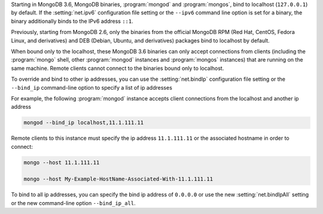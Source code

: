 Starting in MongoDB 3.6, MongoDB binaries, :program:`mongod` and
:program:`mongos`, bind to localhost (``127.0.0.1``) by default.
If the :setting:`net.ipv6` configuration file setting or the ``--ipv6``
command line option is set for a binary, the binary additionally binds
to the IPv6 address ``::1``.

Previously, starting from MongoDB 2.6, only the binaries from the
official MongoDB RPM (Red Hat, CentOS, Fedora Linux, and derivatives)
and DEB (Debian, Ubuntu, and derivatives) packages bind to localhost by
default.

When bound only to the localhost, these MongoDB 3.6 binaries can only
accept connections from clients (including the :program:`mongo` shell,
other :program:`mongod` instances and :program:`mongos` instances) that
are running on the same machine. Remote clients cannot connect to the
binaries bound only to localhost.

To override and bind to other ip addresses, you can use the
:setting:`net.bindIp` configuration file setting or the ``--bind_ip``
command-line option to specify a list of ip addresses

For example, the following :program:`mongod` instance accepts client
connections from the localhost and another ip address

.. code-block:: sh

   mongod --bind_ip localhost,11.1.111.11

Remote clients to this instance must specify the ip address
``11.1.111.11`` or the associated hostname in order to connect:

.. code-block:: sh

   mongo --host 11.1.111.11
   
   mongo --host My-Example-HostName-Associated-With-11.1.111.11

To bind to all ip addresses, you can specify the bind ip address of
``0.0.0.0`` or use the new :setting:`net.bindIpAll` setting or the new
command-line option ``--bind_ip_all``.
